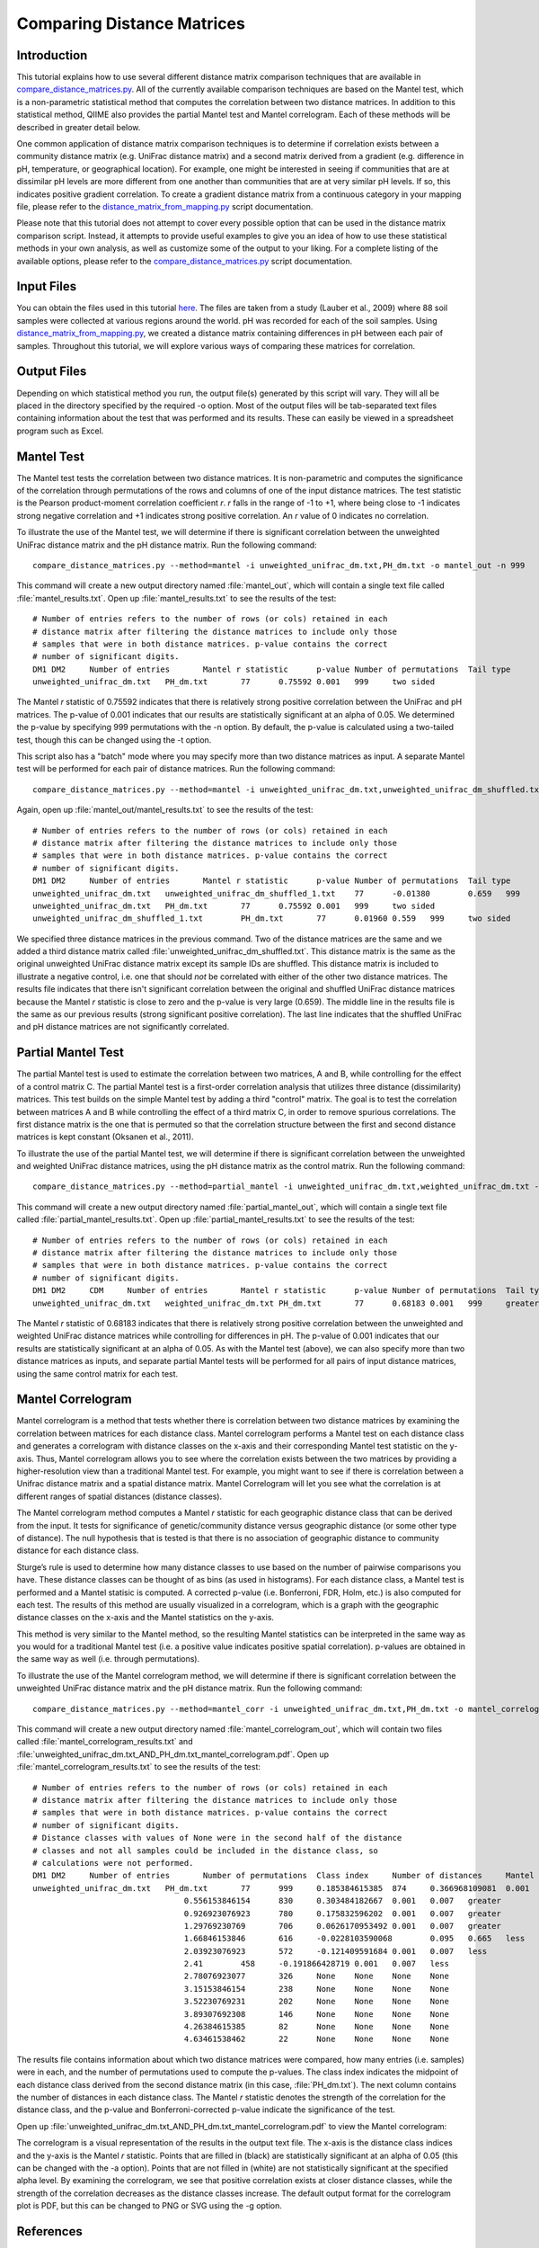 .. _distance_matrix_comparison:

===========================
Comparing Distance Matrices 
===========================

Introduction
------------
This tutorial explains how to use several different distance matrix comparison techniques that are available in `compare_distance_matrices.py <../scripts/compare_distance_matrices.html>`_. All of the currently available comparison techniques are based on the Mantel test, which is a non-parametric statistical method that computes the correlation between two distance matrices. In addition to this statistical method, QIIME also provides the partial Mantel test and Mantel correlogram. Each of these methods will be described in greater detail below.

One common application of distance matrix comparison techniques is to determine if correlation exists between a community distance matrix (e.g. UniFrac distance matrix) and a second matrix derived from a gradient (e.g. difference in pH, temperature, or geographical location). For example, one might be interested in seeing if communities that are at dissimilar pH levels are more different from one another than communities that are at very similar pH levels. If so, this indicates positive gradient correlation. To create a gradient distance matrix from a continuous category in your mapping file, please refer to the `distance_matrix_from_mapping.py <../scripts/distance_matrix_from_mapping.html>`_ script documentation.

Please note that this tutorial does not attempt to cover every possible option that can be used in the distance matrix comparison script. Instead, it attempts to provide useful examples to give you an idea of how to use these statistical methods in your own analysis, as well as customize some of the output to your liking. For a complete listing of the available options, please refer to the `compare_distance_matrices.py <../scripts/compare_distance_matrices.html>`_ script documentation.

Input Files
-----------
You can obtain the files used in this tutorial `here <https://s3.amazonaws.com/s3-qiime_tutorial_files/88_soils.zip>`_. The files are taken from a study (Lauber et al., 2009) where 88 soil samples were collected at various regions around the world. pH was recorded for each of the soil samples. Using `distance_matrix_from_mapping.py <../scripts/distance_matrix_from_mapping.html>`_, we created a distance matrix containing differences in pH between each pair of samples. Throughout this tutorial, we will explore various ways of comparing these matrices for correlation.

Output Files
------------
Depending on which statistical method you run, the output file(s) generated by this script will vary. They will all be placed in the directory specified by the required -o option. Most of the output files will be tab-separated text files containing information about the test that was performed and its results. These can easily be viewed in a spreadsheet program such as Excel.

Mantel Test
-----------
The Mantel test tests the correlation between two distance matrices. It is non-parametric and computes the significance of the correlation through permutations of the rows and columns of one of the input distance matrices. The test statistic is the Pearson product-moment correlation coefficient `r`. `r` falls in the range of -1 to +1, where being close to -1 indicates strong negative correlation and +1 indicates strong positive correlation. An `r` value of 0 indicates no correlation.

To illustrate the use of the Mantel test, we will determine if there is significant correlation between the unweighted UniFrac distance matrix and the pH distance matrix. Run the following command: ::

    compare_distance_matrices.py --method=mantel -i unweighted_unifrac_dm.txt,PH_dm.txt -o mantel_out -n 999

This command will create a new output directory named :file:`mantel_out`, which will contain a single text file called :file:`mantel_results.txt`. Open up :file:`mantel_results.txt` to see the results of the test: ::

    # Number of entries refers to the number of rows (or cols) retained in each
    # distance matrix after filtering the distance matrices to include only those
    # samples that were in both distance matrices. p-value contains the correct
    # number of significant digits.
    DM1	DM2	Number of entries	Mantel r statistic	p-value	Number of permutations	Tail type
    unweighted_unifrac_dm.txt	PH_dm.txt	77	0.75592	0.001	999	two sided

The Mantel `r` statistic of 0.75592 indicates that there is relatively strong positive correlation between the UniFrac and pH matrices. The p-value of 0.001 indicates that our results are statistically significant at an alpha of 0.05. We determined the p-value by specifying 999 permutations with the -n option. By default, the p-value is calculated using a two-tailed test, though this can be changed using the -t option.

This script also has a "batch" mode where you may specify more than two distance matrices as input. A separate Mantel test will be performed for each pair of distance matrices. Run the following command: ::

    compare_distance_matrices.py --method=mantel -i unweighted_unifrac_dm.txt,unweighted_unifrac_dm_shuffled.txt,PH_dm.txt -o mantel_out -n 999

Again, open up :file:`mantel_out/mantel_results.txt` to see the results of the test: ::

    # Number of entries refers to the number of rows (or cols) retained in each
    # distance matrix after filtering the distance matrices to include only those
    # samples that were in both distance matrices. p-value contains the correct
    # number of significant digits.
    DM1	DM2	Number of entries	Mantel r statistic	p-value	Number of permutations	Tail type
    unweighted_unifrac_dm.txt	unweighted_unifrac_dm_shuffled_1.txt	77	-0.01380	0.659	999	two sided
    unweighted_unifrac_dm.txt	PH_dm.txt	77	0.75592	0.001	999	two sided
    unweighted_unifrac_dm_shuffled_1.txt	PH_dm.txt	77	0.01960	0.559	999	two sided

We specified three distance matrices in the previous command. Two of the distance matrices are the same and we added a third distance matrix called :file:`unweighted_unifrac_dm_shuffled.txt`. This distance matrix is the same as the original unweighted UniFrac distance matrix except its sample IDs are shuffled. This distance matrix is included to illustrate a negative control, i.e. one that should `not` be correlated with either of the other two distance matrices. The results file indicates that there isn't significant correlation between the original and shuffled UniFrac distance matrices because the Mantel `r` statistic is close to zero and the p-value is very large (0.659). The middle line in the results file is the same as our previous results (strong significant positive correlation). The last line indicates that the shuffled UniFrac and pH distance matrices are not significantly correlated.

Partial Mantel Test
-------------------
The partial Mantel test is used to estimate the correlation between two matrices, A and B, while controlling for the effect of a control matrix C. The partial Mantel test is a first-order correlation analysis that utilizes three distance (dissimilarity) matrices. This test builds on the simple Mantel test by adding a third "control" matrix. The goal is to test the correlation between matrices A and B while controlling the effect of a third matrix C, in order to remove spurious correlations. The first distance matrix is the one that is permuted so that the correlation structure between the first and second distance matrices is kept constant (Oksanen et al., 2011).

To illustrate the use of the partial Mantel test, we will determine if there is significant correlation between the unweighted and weighted UniFrac distance matrices, using the pH distance matrix as the control matrix. Run the following command: ::

    compare_distance_matrices.py --method=partial_mantel -i unweighted_unifrac_dm.txt,weighted_unifrac_dm.txt -c PH_dm.txt -o partial_mantel_out -n 999

This command will create a new output directory named :file:`partial_mantel_out`, which will contain a single text file called :file:`partial_mantel_results.txt`. Open up :file:`partial_mantel_results.txt` to see the results of the test: ::

    # Number of entries refers to the number of rows (or cols) retained in each
    # distance matrix after filtering the distance matrices to include only those
    # samples that were in both distance matrices. p-value contains the correct
    # number of significant digits.
    DM1	DM2	CDM	Number of entries	Mantel r statistic	p-value	Number of permutations	Tail type
    unweighted_unifrac_dm.txt	weighted_unifrac_dm.txt	PH_dm.txt	77	0.68183	0.001	999	greater

The Mantel `r` statistic of 0.68183 indicates that there is relatively strong positive correlation between the unweighted and weighted UniFrac distance matrices while controlling for differences in pH. The p-value of 0.001 indicates that our results are statistically significant at an alpha of 0.05. As with the Mantel test (above), we can also specify more than two distance matrices as inputs, and separate partial Mantel tests will be performed for all pairs of input distance matrices, using the same control matrix for each test.

Mantel Correlogram
------------------
Mantel correlogram is a method that tests whether there is correlation between two distance matrices by examining the correlation between matrices for each distance class. Mantel correlogram performs a Mantel test on each distance class and generates a correlogram with distance classes on the x-axis and their corresponding Mantel test statistic on the y-axis. Thus, Mantel correlogram allows you to see where the correlation exists between the two matrices by providing a higher-resolution view than a traditional Mantel test. For example, you might want to see if there is correlation between a Unifrac distance matrix and a spatial distance matrix. Mantel Correlogram will let you see what the correlation is at different ranges of spatial distances (distance classes).

The Mantel correlogram method computes a Mantel `r` statistic for each geographic distance class that can be derived from the input. It tests for significance of genetic/community distance versus geographic distance (or some other type of distance). The null hypothesis that is tested is that there is no association of geographic distance to community distance for each distance class.

Sturge’s rule is used to determine how many distance classes to use based on the number of pairwise comparisons you have. These distance classes can be thought of as bins (as used in histograms). For each distance class, a Mantel test is performed and a Mantel statisic is computed. A corrected p-value (i.e. Bonferroni, FDR, Holm, etc.) is also computed for each test. The results of this method are usually visualized in a correlogram, which is a graph with the geographic distance classes on the x-axis and the Mantel statistics on the y-axis.

This method is very similar to the Mantel method, so the resulting Mantel statistics can be interpreted in the same way as you would for a traditional Mantel test (i.e. a positive value indicates positive spatial correlation). p-values are obtained in the same way as well (i.e. through permutations).

To illustrate the use of the Mantel correlogram method, we will determine if there is significant correlation between the unweighted UniFrac distance matrix and the pH distance matrix. Run the following command: ::

    compare_distance_matrices.py --method=mantel_corr -i unweighted_unifrac_dm.txt,PH_dm.txt -o mantel_correlogram_out -n 999

This command will create a new output directory named :file:`mantel_correlogram_out`, which will contain two files called :file:`mantel_correlogram_results.txt` and :file:`unweighted_unifrac_dm.txt_AND_PH_dm.txt_mantel_correlogram.pdf`. Open up :file:`mantel_correlogram_results.txt` to see the results of the test: ::

    # Number of entries refers to the number of rows (or cols) retained in each
    # distance matrix after filtering the distance matrices to include only those
    # samples that were in both distance matrices. p-value contains the correct
    # number of significant digits.
    # Distance classes with values of None were in the second half of the distance
    # classes and not all samples could be included in the distance class, so
    # calculations were not performed.
    DM1	DM2	Number of entries	Number of permutations	Class index	Number of distances	Mantel r statistic	p-value	p-value (Bonferroni corrected)	Tail type
    unweighted_unifrac_dm.txt	PH_dm.txt	77	999	0.185384615385	874	0.366968109081	0.001	0.007	greater
                                    0.556153846154	830	0.303484182667	0.001	0.007	greater
                                    0.926923076923	780	0.175832596202	0.001	0.007	greater
                                    1.29769230769	706	0.0626170953492	0.001	0.007	greater
                                    1.66846153846	616	-0.0228103590068	0.095	0.665	less
                                    2.03923076923	572	-0.121409591684	0.001	0.007	less
                                    2.41	458	-0.191866428719	0.001	0.007	less
                                    2.78076923077	326	None	None	None	None
                                    3.15153846154	238	None	None	None	None
                                    3.52230769231	202	None	None	None	None
                                    3.89307692308	146	None	None	None	None
                                    4.26384615385	82	None	None	None	None
                                    4.63461538462	22	None	None	None	None

The results file contains information about which two distance matrices were compared, how many entries (i.e. samples) were in each, and the number of permutations used to compute the p-values. The class index indicates the midpoint of each distance class derived from the second distance matrix (in this case, :file:`PH_dm.txt`). The next column contains the number of distances in each distance class. The Mantel `r` statistic denotes the strength of the correlation for the distance class, and the p-value and Bonferroni-corrected p-value indicate the significance of the test.

Open up :file:`unweighted_unifrac_dm.txt_AND_PH_dm.txt_mantel_correlogram.pdf` to view the Mantel correlogram:

.. image:: ../images/mantel_correlogram.png
   :align: center

The correlogram is a visual representation of the results in the output text file. The x-axis is the distance class indices and the y-axis is the Mantel `r` statistic. Points that are filled in (black) are statistically significant at an alpha of 0.05 (this can be changed with the -a option). Points that are not filled in (white) are not statistically significant at the specified alpha level. By examining the correlogram, we see that positive correlation exists at closer distance classes, while the strength of the correlation decreases as the distance classes increase. The default output format for the correlogram plot is PDF, but this can be changed to PNG or SVG using the -g option.

References
----------
Pyrosequencing-based assessment of soil pH as a predictor of soil bacterial community structure at the continental scale.  Lauber CL, Hamady M, Knight R, Fierer N.  Appl Environ Microbiol. 2009 Aug;75(15):5111-20.

Jari Oksanen, F. Guillaume Blanchet, Roeland Kindt, Pierre Legendre, Peter R. Minchin, R. B. O'Hara, Gavin L. Simpson, Peter Solymos, M.  Henry H. Stevens and Helene Wagner (2011). vegan: Community Ecology Package. R package version 2.0-2. http://CRAN.R-project.org/package=vegan
